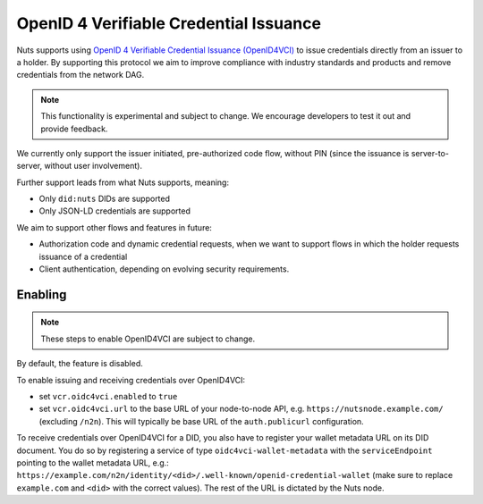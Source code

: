 .. _openid4vci:

OpenID 4 Verifiable Credential Issuance
#######################################

Nuts supports using `OpenID 4 Verifiable Credential Issuance (OpenID4VCI) <https://openid.net/specs/openid-4-verifiable-credential-issuance-1_0.html>`_
to issue credentials directly from an issuer to a holder. By supporting this protocol we aim to improve compliance with industry standards and products
and remove credentials from the network DAG.

.. note::

    This functionality is experimental and subject to change.
    We encourage developers to test it out and provide feedback.

We currently only support the issuer initiated, pre-authorized code flow,
without PIN (since the issuance is server-to-server, without user involvement).

Further support leads from what Nuts supports, meaning:

- Only ``did:nuts`` DIDs are supported
- Only JSON-LD credentials are supported

We aim to support other flows and features in future:

- Authorization code and dynamic credential requests, when we want to support flows in which the holder requests issuance of a credential
- Client authentication, depending on evolving security requirements.

Enabling
********

.. note::

    These steps to enable OpenID4VCI are subject to change.

By default, the feature is disabled.

To enable issuing and receiving credentials over OpenID4VCI:

- set ``vcr.oidc4vci.enabled`` to ``true``
- set ``vcr.oidc4vci.url`` to the base URL of your node-to-node API, e.g. ``https://nutsnode.example.com/`` (excluding ``/n2n``).
  This will typically be base URL of the ``auth.publicurl`` configuration.

To receive credentials over OpenID4VCI for a DID, you also have to register your wallet metadata URL on its DID document.
You do so by registering a service of type ``oidc4vci-wallet-metadata`` with the ``serviceEndpoint`` pointing to the wallet metadata URL,
e.g.: ``https://example.com/n2n/identity/<did>/.well-known/openid-credential-wallet``
(make sure to replace ``example.com`` and ``<did>`` with the correct values). The rest of the URL is dictated by the Nuts node.


